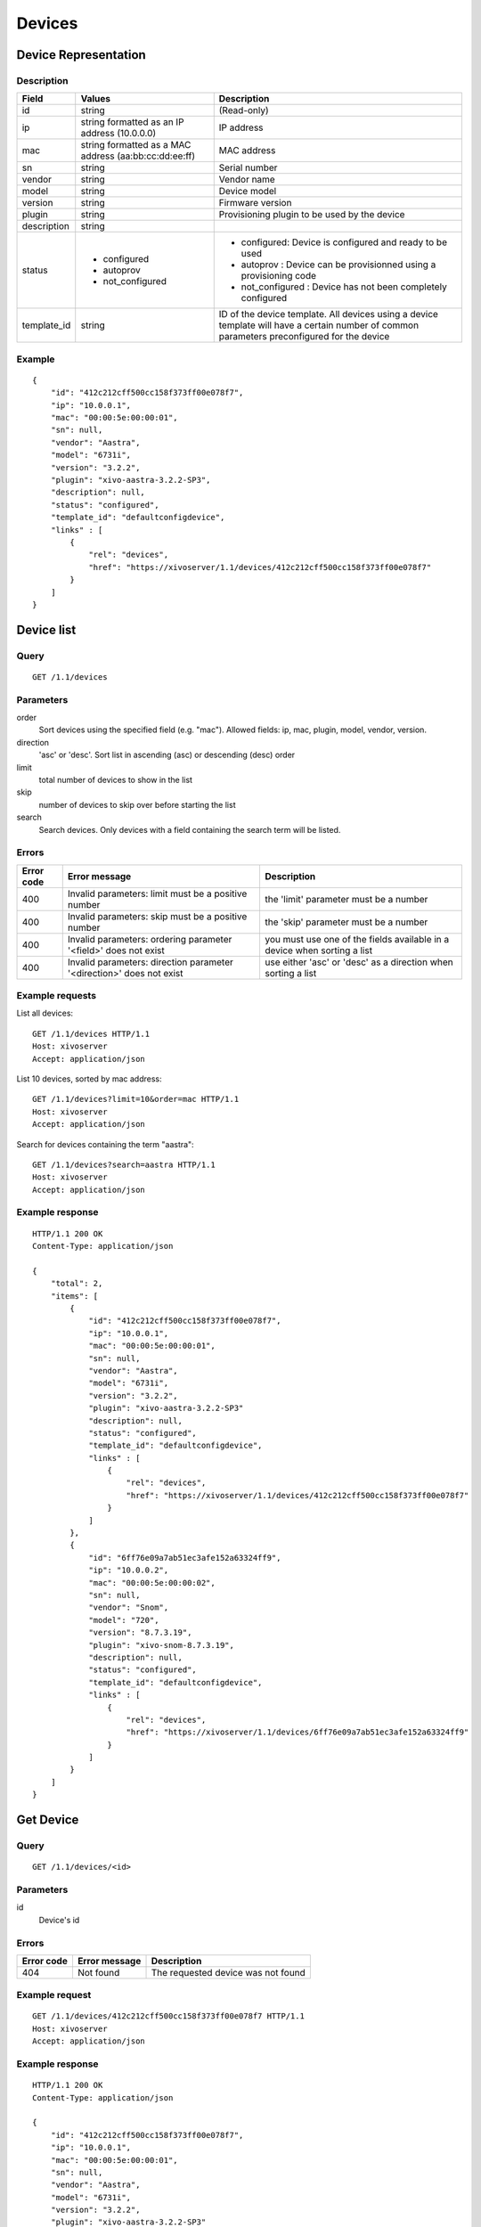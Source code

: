 .. _restapi-device:

*******
Devices
*******

Device Representation
=====================

Description
-----------

+-------------+-------------------------------------------------------+---------------------------------------------------------------------------------------------------------------------------------------------+
| Field       | Values                                                | Description                                                                                                                                 |
+=============+=======================================================+=============================================================================================================================================+
| id          | string                                                | (Read-only)                                                                                                                                 |
+-------------+-------------------------------------------------------+---------------------------------------------------------------------------------------------------------------------------------------------+
| ip          | string formatted as an IP address (10.0.0.0)          | IP address                                                                                                                                  |
+-------------+-------------------------------------------------------+---------------------------------------------------------------------------------------------------------------------------------------------+
| mac         | string formatted as a MAC address (aa:bb:cc:dd:ee:ff) | MAC address                                                                                                                                 |
+-------------+-------------------------------------------------------+---------------------------------------------------------------------------------------------------------------------------------------------+
| sn          | string                                                | Serial number                                                                                                                               |
+-------------+-------------------------------------------------------+---------------------------------------------------------------------------------------------------------------------------------------------+
| vendor      | string                                                | Vendor name                                                                                                                                 |
+-------------+-------------------------------------------------------+---------------------------------------------------------------------------------------------------------------------------------------------+
| model       | string                                                | Device model                                                                                                                                |
+-------------+-------------------------------------------------------+---------------------------------------------------------------------------------------------------------------------------------------------+
| version     | string                                                | Firmware version                                                                                                                            |
+-------------+-------------------------------------------------------+---------------------------------------------------------------------------------------------------------------------------------------------+
| plugin      | string                                                | Provisioning plugin to be used by the device                                                                                                |
+-------------+-------------------------------------------------------+---------------------------------------------------------------------------------------------------------------------------------------------+
| description | string                                                |                                                                                                                                             |
+-------------+-------------------------------------------------------+---------------------------------------------------------------------------------------------------------------------------------------------+
| status      | - configured                                          | - configured: Device is configured and ready to be used                                                                                     |
|             | - autoprov                                            | - autoprov : Device can be provisionned using a provisioning code                                                                           |
|             | - not_configured                                      | - not_configured : Device has not been completely configured                                                                                |
+-------------+-------------------------------------------------------+---------------------------------------------------------------------------------------------------------------------------------------------+
| template_id | string                                                | ID of the device template. All devices using a device template will have a certain number of common parameters preconfigured for the device |
+-------------+-------------------------------------------------------+---------------------------------------------------------------------------------------------------------------------------------------------+


Example
-------

::

   {
       "id": "412c212cff500cc158f373ff00e078f7",
       "ip": "10.0.0.1",
       "mac": "00:00:5e:00:00:01",
       "sn": null,
       "vendor": "Aastra",
       "model": "6731i",
       "version": "3.2.2",
       "plugin": "xivo-aastra-3.2.2-SP3",
       "description": null,
       "status": "configured",
       "template_id": "defaultconfigdevice",
       "links" : [
           {
               "rel": "devices",
               "href": "https://xivoserver/1.1/devices/412c212cff500cc158f373ff00e078f7"
           }
       ]
   }


Device list
===========

Query
-----

::

   GET /1.1/devices

Parameters
----------

order
    Sort devices using the specified field (e.g. "mac"). Allowed fields: ip, mac, plugin, model,
    vendor, version.

direction
    'asc' or 'desc'. Sort list in ascending (asc) or descending (desc) order

limit
    total number of devices to show in the list

skip
    number of devices to skip over before starting the list

search
    Search devices. Only devices with a field containing the search term
    will be listed.


Errors
------


+------------+----------------------------------------------------------------------+--------------------------------------------------------------------------+
| Error code | Error message                                                        | Description                                                              |
+============+======================================================================+==========================================================================+
| 400        | Invalid parameters: limit must be a positive number                  | the 'limit' parameter must be a number                                   |
+------------+----------------------------------------------------------------------+--------------------------------------------------------------------------+
| 400        | Invalid parameters: skip must be a positive number                   | the 'skip' parameter must be a number                                    |
+------------+----------------------------------------------------------------------+--------------------------------------------------------------------------+
| 400        | Invalid parameters: ordering parameter '<field>' does not exist      | you must use one of the fields available in a device when sorting a list |
+------------+----------------------------------------------------------------------+--------------------------------------------------------------------------+
| 400        | Invalid parameters: direction parameter '<direction>' does not exist | use either 'asc' or 'desc' as a direction when sorting a list            |
+------------+----------------------------------------------------------------------+--------------------------------------------------------------------------+


Example requests
----------------

List all devices::

   GET /1.1/devices HTTP/1.1
   Host: xivoserver
   Accept: application/json

List 10 devices, sorted by mac address::

   GET /1.1/devices?limit=10&order=mac HTTP/1.1
   Host: xivoserver
   Accept: application/json

Search for devices containing the term "aastra"::

   GET /1.1/devices?search=aastra HTTP/1.1
   Host: xivoserver
   Accept: application/json

Example response
----------------

::

   HTTP/1.1 200 OK
   Content-Type: application/json

   {
       "total": 2,
       "items": [
           {
               "id": "412c212cff500cc158f373ff00e078f7",
               "ip": "10.0.0.1",
               "mac": "00:00:5e:00:00:01",
               "sn": null,
               "vendor": "Aastra",
               "model": "6731i",
               "version": "3.2.2",
               "plugin": "xivo-aastra-3.2.2-SP3"
               "description": null,
               "status": "configured",
               "template_id": "defaultconfigdevice",
               "links" : [
                   {
                       "rel": "devices",
                       "href": "https://xivoserver/1.1/devices/412c212cff500cc158f373ff00e078f7"
                   }
               ]
           },
           {
               "id": "6ff76e09a7ab51ec3afe152a63324ff9",
               "ip": "10.0.0.2",
               "mac": "00:00:5e:00:00:02",
               "sn": null,
               "vendor": "Snom",
               "model": "720",
               "version": "8.7.3.19",
               "plugin": "xivo-snom-8.7.3.19",
               "description": null,
               "status": "configured",
               "template_id": "defaultconfigdevice",
               "links" : [
                   {
                       "rel": "devices",
                       "href": "https://xivoserver/1.1/devices/6ff76e09a7ab51ec3afe152a63324ff9"
                   }
               ]
           }
       ]
   }


Get Device
==========

Query
-----

::

   GET /1.1/devices/<id>

Parameters
----------

id
    Device's id

Errors
------

+------------+-----------------------------------------------+------------------------------------------------------------------+
| Error code | Error message                                 | Description                                                      |
+============+===============================================+==================================================================+
| 404        | Not found                                     | The requested device was not found                               |
+------------+-----------------------------------------------+------------------------------------------------------------------+

Example request
---------------

::

   GET /1.1/devices/412c212cff500cc158f373ff00e078f7 HTTP/1.1
   Host: xivoserver
   Accept: application/json

Example response
----------------

::

   HTTP/1.1 200 OK
   Content-Type: application/json

   {
       "id": "412c212cff500cc158f373ff00e078f7",
       "ip": "10.0.0.1",
       "mac": "00:00:5e:00:00:01",
       "sn": null,
       "vendor": "Aastra",
       "model": "6731i",
       "version": "3.2.2",
       "plugin": "xivo-aastra-3.2.2-SP3"
       "description": null,
       "status": "configured",
       "template_id": "defaultconfigdevice",
       "links" : [
           {
               "rel": "devices",
               "href": "https://xivoserver/1.1/devices/412c212cff500cc158f373ff00e078f7"
           }
       ]
   }


Create a Device
===============

Query
-----

::

   POST /1.1/devices

Input
-----

+-------------+----------+--------+-------------+
| Field       | Required | Values | Description |
+=============+==========+========+=============+
| ip          | no       | string | (see above) |
+-------------+----------+--------+-------------+
| mac         | no       | string | (see above) |
+-------------+----------+--------+-------------+
| sn          | no       | string | (see above) |
+-------------+----------+--------+-------------+
| vendor      | no       | string | (see above) |
+-------------+----------+--------+-------------+
| model       | no       | string | (see above) |
+-------------+----------+--------+-------------+
| version     | no       | string | (see above) |
+-------------+----------+--------+-------------+
| description | no       | string | (see above) |
+-------------+----------+--------+-------------+
| template_id | no       | string | (see above) |
+-------------+----------+--------+-------------+

Errors
------

+------------+------------------------------------------------------------------+--------------------------------------------------------------+
| Error code | Error message                                                    | Description                                                  |
+============+==================================================================+==============================================================+
| 400        | error while creating Device: <explanation>                       | See explanation for more details                             |
+------------+------------------------------------------------------------------+--------------------------------------------------------------+
| 400        | Invalid parameters: ip                                           | ip address is not formatted correctly                        |
+------------+------------------------------------------------------------------+--------------------------------------------------------------+
| 400        | Invalid parameters: mac                                          | mac address is not formatted correctly                       |
+------------+------------------------------------------------------------------+--------------------------------------------------------------+
| 400        | device <mac> already exists                                      | a device using the same MAC address has already been created |
+------------+------------------------------------------------------------------+--------------------------------------------------------------+
| 400        | Nonexistent parameters: plugin <plugin> does not exist           | the selected plugin does not exist or has not been installed |
+------------+------------------------------------------------------------------+--------------------------------------------------------------+
| 400        | Nonexistent parameters: template_id <template_id> does not exist | the selected device template does not exist                  |
+------------+------------------------------------------------------------------+--------------------------------------------------------------+

Example request
---------------

::

   POST /1.1/devices HTTP/1.1
   Host: xivoserver
   Accept: application/json
   Content-Type: application/json

   {
       "ip": "10.0.0.1",
       "mac": "00:00:5e:00:00:01",
       "vendor": "Aastra",
       "model": "6731i",
       "version": "3.2.2",
       "plugin": "xivo-aastra-3.2.2-SP3"
       "template_id": "defaultconfigdevice",
   }

Example response
----------------

::

   HTTP/1.1 201 Created
   Location: /1.1/devices/412c212cff500cc158f373ff00e078f7
   Content-Type: application/json

   {
       "id": "412c212cff500cc158f373ff00e078f7",
       "ip": "10.0.0.1",
       "mac": "00:00:5e:00:00:01",
       "sn": null,
       "vendor": "Aastra",
       "model": "6731i",
       "version": "3.2.2",
       "description": null,
       "status": "configured",
       "plugin": "xivo-aastra-3.2.2-SP3"
       "template_id": "defaultconfigdevice",
       "links" : [
           {
               "rel": "devices",
               "href": "https://xivoserver/1.1/devices/412c212cff500cc158f373ff00e078f7"
           }
       ]
   }


Update a Device
===============

Query
-----

::

   PUT /1.1/devices/<id>

The update does not need to set all the fields for the device. Only the fields that need to be updated
must be set.

Parameters
----------

id
    Device's id

Input
-----

Same as for creating a device. Please see `Create a Device`_

Errors
------

Same as for creating a device. Please see `Create a Device`_

Example request
---------------

::

   PUT /1.1/devices/42 HTTP/1.1
   Host: xivoserver
   Content-Type: application/json

   {
       "ip": "10.0.0.1"
   }

Example response
----------------

::

   HTTP/1.1 204 No Content


Delete a Device
===============

A device can not be deleted if it is linked to a line. You must deassociate the line and the device
first.

Query
-----

::

   DELETE /1.1/devices/<id>

Errors
------

+------------+-----------------------------------------------+------------------------------------------------------------------+
| Error code | Error message                                 | Description                                                      |
+============+===============================================+==================================================================+
| 400        | error while deleting Device: <explanation>    | See error message for more details                               |
+------------+-----------------------------------------------+------------------------------------------------------------------+
| 404        | Not found                                     | The requested device was not found                               |
+------------+-----------------------------------------------+------------------------------------------------------------------+


Example request
---------------

::

   DELETE /1.1/devices/412c212cff500cc158f373ff00e078f7 HTTP/1.1
   Host: xivoserver

Example response
----------------

::

   HTTP/1.1 204 No Content


Reset a device to autoprov
==========================

.. warning:: The device's configuration will be lost when reset to autoprov mode.

Resets a device into 'autoprov' mode. Once in autoprov, a device can be reprovisionned using another provisioning code.


Query
-----

::

    GET /1.1/devices/<id>/autoprov


Parameters
----------

id
    Device's id

Example request
---------------

::

    GET /1.1/devices/412c212cff500cc158f373ff00e078f7/autoprov
    Host: xivoserver

Example response
----------------

::

    HTTP/1.1 204 No Content


Synchronize a device
====================

Synchronize a device's configuration. Used when a configuration has been modified and the changes need to be sent to the device.

Query
-----

::

    GET /1.1/devices/<id>/synchronize

Parameters
----------

id
    Device's id

Example request
---------------

::

    GET /1.1/devices/412c212cff500cc158f373ff00e078f7/synchronize
    Host: xivoserver

Example response
----------------

::

    HTTP/1.1 204 No Content


Associate a line to a device
============================

.. warning:: This feature is not yet accessible nor functional.

After associating a line, the device needs to be synchronized for the changes to take effect. Please
see `Synchronize a device`_

Query
-----

::

    GET /1.1/devices/<id>/associate_line/<lineid>

Parameters
----------

id
    Device's id

line_id
    Line id

Example request
---------------

::

    GET /1.1/devices/412c212cff500cc158f373ff00e078f7/associate_line/2
    Host: xivoserver

Example response
----------------

::

    HTTP/1.1 204 No Content


Remove a line from a device
===========================

.. warning:: This feature is not yet accessible nor functional.

After removing a line, the device needs to be synchronized for the changes to take effect. Please
see `Synchronize a device`_

Query
-----

::

    GET /1.1/devices/<id>/remove_line/<lineid>

Parameters
----------

id
    Device's id

line_id
    Line id

Example request
---------------

::

    GET /1.1/devices/412c212cff500cc158f373ff00e078f7/remove_line/2
    Host: xivoserver

Example response
----------------

::

    HTTP/1.1 204 No Content
